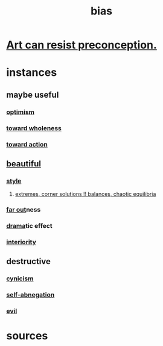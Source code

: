 :PROPERTIES:
:ID:       27e8eac8-c5aa-464b-b34e-44589338931b
:END:
#+title: bias
* [[id:c965b462-f44e-4389-bcd3-98ea04d4b6aa][Art can resist preconception.]]
* instances
** maybe useful
*** [[id:8d5c9418-f228-4595-b423-05acd9921b10][optimism]]
*** [[id:49e77457-b0c2-4ffd-b70b-6c6203ad0a6e][toward wholeness]]
*** [[id:7b52eb18-91c5-4f83-be4f-40ff8a918541][toward action]]
** [[id:de98c3eb-27ba-4a51-9875-9af3c6e2c2dd][beautiful]]
*** [[id:255a4912-7dbf-47f4-bff3-3917432616ef][style]]
**** [[id:461ac824-69d6-4b73-bbe8-ee3e41bdc915][extremes, corner solutions !! balances, chaotic equilibria]]
*** [[id:63b8cda1-44f2-433d-8691-f27075d133cd][far out]]ness
*** [[id:4ff751ef-1d5b-4df7-89ed-69adb2c46fd4][drama]]tic effect
*** [[id:31893ab1-1167-4d60-ac5a-4e55eb2d7968][interiority]]
** destructive
*** [[id:7a0295d0-a82c-4d1f-8ee3-dad17b554e9f][cynicism]]
*** [[id:ee0e7d70-20c9-4af2-8e01-c8e03255c8d8][self-abnegation]]
*** [[id:aa879d13-804f-4de3-b9fc-a3e7c774969e][evil]]
* sources
